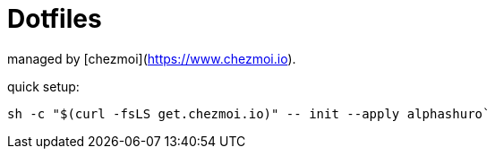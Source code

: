# Dotfiles

managed by [chezmoi](https://www.chezmoi.io).

quick setup:
```
sh -c "$(curl -fsLS get.chezmoi.io)" -- init --apply alphashuro`
```
